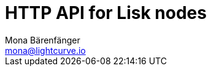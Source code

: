 = HTTP API for Lisk nodes
Mona Bärenfänger <mona@lightcurve.io>
:description: The API endpoints of Lisk nodes with enabled HTTP API plugin.
:page-layout: swagger
:page-swagger-url: https://raw.githubusercontent.com/LiskHQ/lisk-sdk/v5.2.2/framework-plugins/lisk-framework-http-api-plugin/swagger.yml

